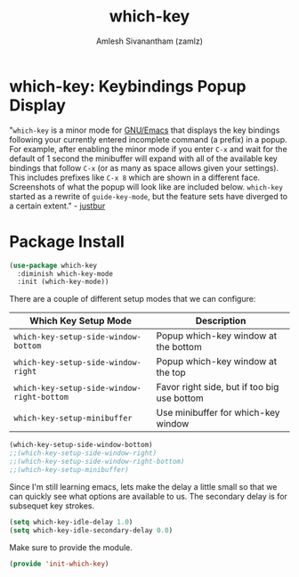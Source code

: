 #+TITLE: which-key
#+AUTHOR: Amlesh Sivanantham (zamlz)
#+ROAM_KEY: https://github.com/justbur/emacs-which-key
#+ROAM_ALIAS:
#+ROAM_TAGS: CONFIG SOFTWARE
#+CREATED: [2021-05-08 Sat 12:03]
#+LAST_MODIFIED: [2021-05-08 Sat 12:36:45]

* which-key: Keybindings Popup Display

#+DOWNLOADED: screenshot @ 2021-05-08 12:10:57
[[file:data/my-personal-which-key-setup.png]]

"=which-key= is a minor mode for [[file:emacs.org][GNU/Emacs]] that displays the key bindings following your currently entered incomplete command (a prefix) in a popup. For example, after enabling the minor mode if you enter =C-x= and wait for the default of 1 second the minibuffer will expand with all of the available key bindings that follow =C-x= (or as many as space allows given your settings). This includes prefixes like =C-x 8= which are shown in a different face. Screenshots of what the popup will look like are included below. =which-key= started as a rewrite of =guide-key-mode=, but the feature sets have diverged to a certain extent." - [[https://github.com/justbur][justbur]]

* Package Install
:PROPERTIES:
:header-args:emacs-lisp: :tangle ~/.config/emacs/lisp/init-which-key.el :comments both :mkdirp yes
:END:

#+begin_src emacs-lisp
(use-package which-key
  :diminish which-key-mode
  :init (which-key-mode))
#+end_src

There are a couple of different setup modes that we can configure:

|--------------------------------------------+---------------------------------------------|
| Which Key Setup Mode                       | Description                                 |
|--------------------------------------------+---------------------------------------------|
| =which-key-setup-side-window-bottom=       | Popup which-key window at the bottom        |
| =which-key-setup-side-window-right=        | Popup which-key window at the top           |
| =which-key-setup-side-window-right-bottom= | Favor right side, but if too big use bottom |
| =which-key-setup-minibuffer=               | Use minibuffer for which-key window         |
|--------------------------------------------+---------------------------------------------|

#+begin_src emacs-lisp
(which-key-setup-side-window-bottom)
;;(which-key-setup-side-window-right)
;;(which-key-setup-side-window-right-bottom)
;;(which-key-setup-minibuffer)
#+end_src

Since I'm still learning emacs, lets make the delay a little small so that we can quickly see what options are available to us. The secondary delay is for subsequet key strokes.

#+begin_src emacs-lisp
(setq which-key-idle-delay 1.0)
(setq which-key-idle-secondary-delay 0.0)
#+end_src

Make sure to provide the module.

#+begin_src emacs-lisp
(provide 'init-which-key)
#+end_src
